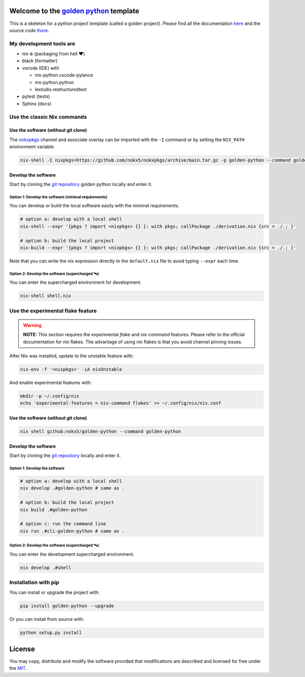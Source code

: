 .. _golden python: https://nokx5.github.io/golden-python

========================================
Welcome to the `golden python`_ template
========================================
This is a skeleton for a python project template (called a golden project). 
Please find all the documentation `here <https://nokx5.github.io/golden-python>`_ and the source code `there <https://github.com/nokx5/golden-python>`_.

My development tools are
========================

- nix ❄️ (packaging from hell ❤️)

- black (formatter)

- vscode (IDE) with
  
  - ms-python.vscode-pylance
  - ms-python.python
  - lextudio.restructuredtext

- pytest (tests)

- Sphinx (docs)

Use the classic Nix commands
============================

Use the software (without git clone)
------------------------------------


The `nokxpkgs <https://github.com/nokx5/nokxpkgs#add-nokxpkgs-to-your-nix-channel>`_ channel and associate overlay can be imported with the ``-I`` command or by setting the ``NIX_PATH`` environment variable.

.. code:: shell

    nix-shell -I nixpkgs=https://github.com/nokx5/nokxpkgs/archive/main.tar.gz -p golden-python --command golden-python


Develop the software
--------------------

Start by cloning the `git repository <https://github.com/nokx5/golden-python>`_ golden python locally and enter it. 

Option 1: Develop the software (minimal requirements)
.....................................................

You can develop or build the local software easily with the minimal requirements.

.. code:: shell

    # option a: develop with a local shell
    nix-shell --expr '{pkgs ? import <nixpkgs> {} }: with pkgs; callPackage ./derivation.nix {src = ./.; }'
    
    # option b: build the local project
    nix-build --expr '{pkgs ? import <nixpkgs> {} }: with pkgs; callPackage ./derivation.nix {src = ./.; }'

Note that you can write the nix expression directly to the ``default.nix`` file to avoid typing ``--expr`` each time.

Option 2: Develop the software (supercharged 🛰️)
................................................

You can enter the supercharged environment for development.

.. code:: shell

    nix-shell shell.nix


Use the experimental flake feature
==================================

.. warning:: **NOTE:** This section requires the experimental *flake* and *nix-command* features. Please refer to the official documentation for nix flakes. The advantage of using nix flakes is that you avoid channel pinning issues.

After Nix was installed, update to the unstable feature with:

.. code:: shell

    nix-env -f '<nixpkgs>' -iA nixUnstable

And enable experimental features with:

.. code:: shell

    mkdir -p ~/.config/nix
    echo 'experimental-features = nix-command flakes' >> ~/.config/nix/nix.conf

Use the software (without git clone)
------------------------------------

.. code:: shell

    nix shell github:nokx5/golden-python --command golden-python


Develop the software
--------------------

Start by cloning the `git repository <https://github.com/nokx5/golden-python>`_ locally and enter it. 

Option 1: Develop the software
..............................

.. code:: shell

    # option a: develop with a local shell
    nix develop .#golden-python # same as .

    # option b: build the local project
    nix build .#golden-python

    # option c: run the command line
    nix run .#cli-golden-python # same as .

Option 2: Develop the software (supercharged 🛰️)
................................................

You can enter the development supercharged environment.

.. code:: shell

    nix develop .#shell


Installation with pip
=====================

You can install or upgrade the project with:

.. code:: shell

    pip install golden-python --upgrade

Or you can install from source with:

.. code:: shell

    python setup.py install

=======
License
=======

You may copy, distribute and modify the software provided that
modifications are described and licensed for free under the `MIT
<https://opensource.org/licenses/MIT>`_.
